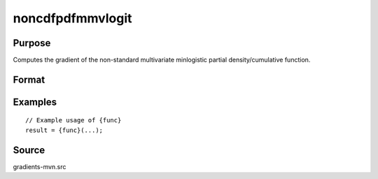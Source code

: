 noncdfpdfmmvlogit
==============================================

Purpose
----------------

Computes the gradient of the non-standard multivariate minlogistic partial density/cumulative function. 

Format
----------------
.. function:: w = noncdfpdfmmvlogit(a, c, mu, sig, indxeq)

    :param a: Input data.
    :type a: QxK matrix

    :param c: Abscissae at which the cumulative distribution is evaluated.
    :type c: Kx1 vector

    :param mu: Location parameters.
    :type mu: Kx1 vector

    :param sig: Scale parameters.
    :type sig: Kx1 vector

    :param indxeq: Indicators specifying which abscissae represent point values.
    :type indxeq: Kx1 vector

    :return w: Pr(X < c).
    :rtype w: 1x1 scalar


Examples
----------------

::

    // Example usage of {func}
    result = {func}(...);


Source
------------

gradients-mvn.src
